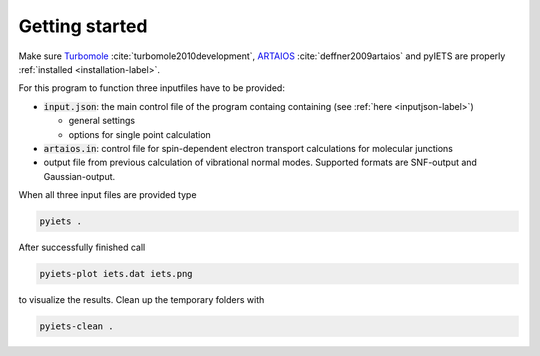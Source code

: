Getting started
===============

Make sure Turbomole_ :cite:`turbomole2010development`, ARTAIOS_ :cite:`deffner2009artaios` and pyIETS are properly :ref:`installed <installation-label>`.

For this program to function three inputfiles have to be provided:

- :code:`input.json`: the main control file of the program containg containing (see :ref:`here <inputjson-label>`)

  - general settings 
  - options for single point calculation

- :code:`artaios.in`: control file for spin-dependent electron transport calculations for molecular junctions

- output file from previous calculation of vibrational normal modes. Supported formats are SNF-output and Gaussian-output.
  

When all three input files are provided type 

.. code-block:: bash

   pyiets .

After successfully finished call

.. code-block:: bash
   
   pyiets-plot iets.dat iets.png

to visualize the results. Clean up the temporary folders with

.. code-block:: bash

   pyiets-clean .


.. _Turbomole: http://www.turbomole.com/
.. _ARTAIOS: https://www.chemie.uni-hamburg.de/institute/ac/arbeitsgruppen/herrmann/software/artaios.html 
